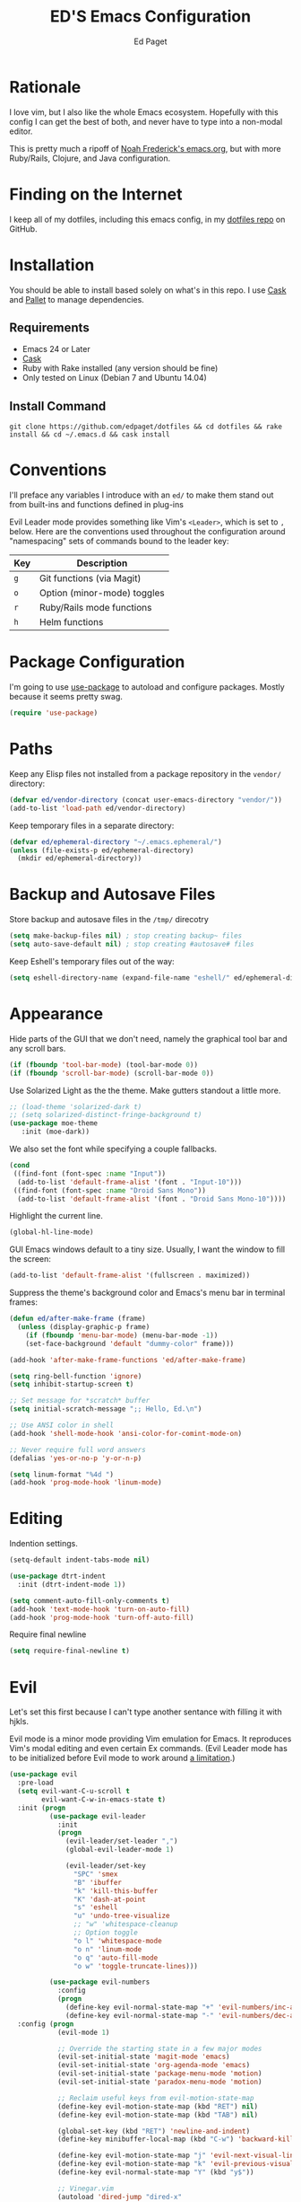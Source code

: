 #+TITLE: ED'S Emacs Configuration
#+AUTHOR: Ed Paget

* Rationale

  I love vim, but I also like the whole Emacs ecosystem. Hopefully
  with this config I can get the best of both, and never have to type
  into a non-modal editor.

  This is pretty much a ripoff of [[https://github.com/noahfrederick/dots/blob/master/emacs.d/emacs.org][Noah Frederick's emacs.org]], but with
  more Ruby/Rails, Clojure, and Java configuration.

* Finding on the Internet

  I keep all of my dotfiles, including this emacs config, in my
  [[https://github.com/edpaget/dotfiles/][dotfiles repo]] on GitHub.

* Installation

  You should be able to install based solely on what's in this
  repo. I use [[https://github.com/cask/cask][Cask]] and [[https://github.com/rdallasgray/pallet][Pallet]] to manage dependencies.

** Requirements

  - Emacs 24 or Later
  - [[https://github.com/cask/cask][Cask]]
  - Ruby with Rake installed (any version should be fine)
  - Only tested on Linux (Debian 7 and Ubuntu 14.04)

** Install Command

  =git clone https://github.com/edpaget/dotfiles && cd dotfiles && rake install && cd ~/.emacs.d && cask install=

* Conventions

  I'll preface any variables I introduce with an =ed/= to make
  them stand out from built-ins and functions defined in plug-ins

  Evil Leader mode provides something like Vim's =<Leader>=, which is
  set to =,= below. Here are the conventions used throughout the
  configuration around "namespacing" sets of commands bound to the
  leader key:

  | Key | Description                 |
  |-----+-----------------------------|
  | =g= | Git functions (via Magit)   |
  | =o= | Option (minor-mode) toggles |
  | =r= | Ruby/Rails mode functions   |
  | =h= | Helm functions              |

* Package Configuration

  I'm going to use [[https://github.com/jwiegley/use-package][use-package]] to autoload and configure
  packages. Mostly because it seems pretty swag.

  #+NAME: init-before
  #+BEGIN_SRC emacs-lisp :tangle no
    (require 'use-package)
  #+END_SRC

* Paths

   Keep any Elisp files not installed from a package repository in the
   =vendor/= directory:

   #+NAME: init-before
   #+BEGIN_SRC emacs-lisp :tangle no
     (defvar ed/vendor-directory (concat user-emacs-directory "vendor/"))
     (add-to-list 'load-path ed/vendor-directory)
   #+END_SRC

   Keep temporary files in a separate directory:

   #+NAME: init-before
   #+BEGIN_SRC emacs-lisp :tangle no
     (defvar ed/ephemeral-directory "~/.emacs.ephemeral/")
     (unless (file-exists-p ed/ephemeral-directory)
       (mkdir ed/ephemeral-directory))
   #+END_SRC

* Backup and Autosave Files
   Store backup and autosave files in the =/tmp/= direcotry
  
   #+NAME: init-before
   #+BEGIN_SRC emacs-lisp :tangle no
     (setq make-backup-files nil) ; stop creating backup~ files
     (setq auto-save-default nil) ; stop creating #autosave# files
   #+END_SRC

   Keep Eshell's temporary files out of the way:

   #+NAME: init-after
   #+BEGIN_SRC emacs-lisp :tangle no
     (setq eshell-directory-name (expand-file-name "eshell/" ed/ephemeral-directory))
   #+END_SRC   
   
* Appearance 

   Hide parts of the GUI that we don't need, namely the graphical tool
   bar and any scroll bars.

   #+NAME: appearance
   #+BEGIN_SRC emacs-lisp :tangle no
     (if (fboundp 'tool-bar-mode) (tool-bar-mode 0))
     (if (fboundp 'scroll-bar-mode) (scroll-bar-mode 0))
   #+END_SRC

   Use Solarized Light as the the theme. Make gutters standout a
   little more.

   #+NAME: appearance
   #+BEGIN_SRC emacs-lisp :tangle no
     ;; (load-theme 'solarized-dark t)
     ;; (setq solarized-distinct-fringe-background t)
     (use-package moe-theme
        :init (moe-dark))
   #+END_SRC

   We also set the font while specifying a couple fallbacks.

   #+NAME: appearance
   #+BEGIN_SRC emacs-lisp :tangle no
     (cond
      ((find-font (font-spec :name "Input"))
       (add-to-list 'default-frame-alist '(font . "Input-10")))
      ((find-font (font-spec :name "Droid Sans Mono"))
       (add-to-list 'default-frame-alist '(font . "Droid Sans Mono-10"))))
   #+END_SRC

   Highlight the current line.

   #+NAME: appearance
   #+BEGIN_SRC emacs-lisp :tangle no
     (global-hl-line-mode)
   #+END_SRC

   GUI Emacs windows default to a tiny size. Usually, I want the
   window to fill the screen:

   #+NAME: appearance
   #+BEGIN_SRC emacs-lisp :tangle no
     (add-to-list 'default-frame-alist '(fullscreen . maximized))
   #+END_SRC

   Suppress the theme's background color and Emacs's menu bar in
   terminal frames:

   #+NAME: appearance
   #+BEGIN_SRC emacs-lisp :tangle no
     (defun ed/after-make-frame (frame)
       (unless (display-graphic-p frame)
         (if (fboundp 'menu-bar-mode) (menu-bar-mode -1))
         (set-face-background 'default "dummy-color" frame)))

     (add-hook 'after-make-frame-functions 'ed/after-make-frame)
   #+END_SRC

   #+NAME: appearance
   #+BEGIN_SRC emacs-lisp :tangle no
     (setq ring-bell-function 'ignore)
     (setq inhibit-startup-screen t)
     
     ;; Set message for *scratch* buffer
     (setq initial-scratch-message ";; Hello, Ed.\n")
     
     ;; Use ANSI color in shell
     (add-hook 'shell-mode-hook 'ansi-color-for-comint-mode-on)
     
     ;; Never require full word answers
     (defalias 'yes-or-no-p 'y-or-n-p)
     
     (setq linum-format "%4d ")
     (add-hook 'prog-mode-hook 'linum-mode)
   #+END_SRC

* Editing
  
  Indention settings.
  
   #+NAME: editing
   #+BEGIN_SRC emacs-lisp :tangle no
     (setq-default indent-tabs-mode nil)

     (use-package dtrt-indent
       :init (dtrt-indent-mode 1))

     (setq comment-auto-fill-only-comments t)
     (add-hook 'text-mode-hook 'turn-on-auto-fill)
     (add-hook 'prog-mode-hook 'turn-off-auto-fill)
   #+END_SRC

  Require final newline
  #+NAME: editing
  #+BEGIN_SRC emacs-lisp :tangle no
    (setq require-final-newline t)
  #+END_SRC

* Evil

   Let's set this first because I can't type another sentance with
   filling it with hjkls.

   Evil mode is a minor mode providing Vim emulation for Emacs. It
   reproduces Vim's modal editing and even certain Ex commands.
   (Evil Leader mode has to be initialized before Evil mode to work
   around [[https://github.com/cofi/evil-leader/issues/10][a limitation]].)

   #+NAME: evil
   #+BEGIN_SRC emacs-lisp :tangle no
     (use-package evil
       :pre-load
       (setq evil-want-C-u-scroll t
             evil-want-C-w-in-emacs-state t)
       :init (progn
               (use-package evil-leader
                 :init
                 (progn
                   (evil-leader/set-leader ",")
                   (global-evil-leader-mode 1)

                   (evil-leader/set-key
                     "SPC" 'smex
                     "B" 'ibuffer
                     "k" 'kill-this-buffer
                     "K" 'dash-at-point
                     "s" 'eshell
                     "u" 'undo-tree-visualize
                     ;; "w" 'whitespace-cleanup
                     ;; Option toggle
                     "o l" 'whitespace-mode
                     "o n" 'linum-mode
                     "o q" 'auto-fill-mode
                     "o w" 'toggle-truncate-lines)))

               (use-package evil-numbers
                 :config
                 (progn
                   (define-key evil-normal-state-map "+" 'evil-numbers/inc-at-pt)
                   (define-key evil-normal-state-map "-" 'evil-numbers/dec-at-pt))))
       :config (progn
                 (evil-mode 1)

                 ;; Override the starting state in a few major modes
                 (evil-set-initial-state 'magit-mode 'emacs)
                 (evil-set-initial-state 'org-agenda-mode 'emacs)
                 (evil-set-initial-state 'package-menu-mode 'motion)
                 (evil-set-initial-state 'paradox-menu-mode 'motion)

                 ;; Reclaim useful keys from evil-motion-state-map
                 (define-key evil-motion-state-map (kbd "RET") nil)
                 (define-key evil-motion-state-map (kbd "TAB") nil)

                 (global-set-key (kbd "RET") 'newline-and-indent)
                 (define-key minibuffer-local-map (kbd "C-w") 'backward-kill-word)

                 (define-key evil-motion-state-map "j" 'evil-next-visual-line)
                 (define-key evil-motion-state-map "k" 'evil-previous-visual-line)
                 (define-key evil-normal-state-map "Y" (kbd "y$"))

                 ;; Vinegar.vim
                 (autoload 'dired-jump "dired-x"
                   "Jump to Dired buffer corresponding to current buffer." t)
                 (define-key evil-normal-state-map "-" 'dired-jump)
                 (evil-define-key 'normal dired-mode-map "-" 'dired-up-directory)

                 ;; Unimpaired.vim
                 (define-key evil-normal-state-map (kbd "[ SPC")
                   (lambda () (interactive) (evil-insert-newline-above) (forward-line)))
                 (define-key evil-normal-state-map (kbd "] SPC")
                   (lambda () (interactive) (evil-insert-newline-below) (forward-line -1)))
                 (define-key evil-normal-state-map (kbd "[ e") (kbd "ddkP"))
                 (define-key evil-normal-state-map (kbd "] e") (kbd "ddp"))
                 (define-key evil-normal-state-map (kbd "[ b") 'previous-buffer)
                 (define-key evil-normal-state-map (kbd "] b") 'next-buffer)))
   #+END_SRC

   Additionally, let's make =ESC= work more or less like it does in Vim.

   #+NAME: evil
   #+BEGIN_SRC emacs-lisp :tangle no
     ;; Escape minibuffer
     (defun ed/minibuffer-keyboard-quit ()
       "Abort recursive edit.

     In Delete Selection mode, if the mark is active, just deactivate it;
     then it takes a second \\[keyboard-quit] to abort the minibuffer."
       (interactive)
       (if (and delete-selection-mode transient-mark-mode mark-active)
           (setq deactivate-mark t)
         (when (get-buffer "*Completions*") (delete-windows-on "*Completions*"))
         (abort-recursive-edit)))

     (define-key minibuffer-local-map [escape] 'ed/minibuffer-keyboard-quit)
     (define-key minibuffer-local-ns-map [escape] 'ed/minibuffer-keyboard-quit)
     (define-key minibuffer-local-completion-map [escape] 'ed/minibuffer-keyboard-quit)
     (define-key minibuffer-local-must-match-map [escape] 'ed/minibuffer-keyboard-quit)
     (define-key minibuffer-local-isearch-map [escape] 'ed/minibuffer-keyboard-quit)
   #+END_SRC

   Finally include evil-god-state activated by the =\= key. 

   #+NAME: evil
   #+BEGIN_SRC emacs-lisp :tangle no
     (use-package evil-god-state
       :commands evil-execute-in-god-state
       :init (evil-define-key 'normal global-map "\\" 'evil-execute-in-god-state))
   #+END_SRC
   
* Gnus
  Maybe I can use gnus with evil

  #+NAME: gnus
  #+BEGIN_SRC emacs-lisp :tangle no
    (use-package gnus
      :config (progn
                (evil-make-overriding-map gnus-mode-map 'emacs)
                (define-key gnus-mode-map "\C-w" 'evil-window-map)
                (evil-define-key 'emacs gnus-mode-map "j" 'gnus-goto-next-section)
                (evil-define-key 'emacs gnus-mode-map "k" 'gnus-goto-next-section))) 
  #+END_SRC

* Version Control and History

   Undo tree provides a Vim-like branching undo history that can be
   visualized and traversed in another window.

   #+NAME: editing
   #+BEGIN_SRC emacs-lisp :tangle no
     (use-package undo-tree
       :config
       (setq undo-tree-visualizer-diff t
             undo-tree-visualizer-timestamps t))
   #+END_SRC

   Magit provides featureful Git integration.

   #+NAME: editing
   #+BEGIN_SRC emacs-lisp :tangle no
     (use-package magit
       :commands (magit-status magit-diff magit-log magit-blame-mode)
       :init
       (evil-leader/set-key
         "g s" 'magit-status
         "g b" 'magit-blame-mode
         "g l" 'magit-log
         "g d" 'magit-diff)
       :config
       (progn
         (evil-make-overriding-map magit-mode-map 'emacs)
         (define-key magit-mode-map "\C-w" 'evil-window-map)
         (evil-define-key 'emacs magit-mode-map "j" 'magit-goto-next-section)
         (evil-define-key 'emacs magit-mode-map "k" 'magit-goto-previous-section)
         (evil-define-key 'emacs magit-mode-map "K" 'magit-discard-item))) ; k
   #+END_SRC

* Projectile

   #+NAME: projectile
   #+BEGIN_SRC emacs-lisp :tangle no
     (use-package projectile
       :init (projectile-global-mode)
       :config (setq projectile-enable-caching t))
   #+END_SRC

* Paredit

   I think it's often useful to have Paredit even for non-lisps. This
   makes using it a little nicer. Shamelessly stolen from [[https://gist.github.com/remvee/879305][Remco van 't Veer]].

   #+NAME: paredit
   #+BEGIN_SRC emacs-lisp :tangle no
     (defun ed/disable-paredit-space (mode)
       "Don't insert a space before paren when not in a lisp mode"
       (add-hook (intern (format "%s-mode-hook" mode))
                 '(lambda ()
                    (add-to-list (make-local-variable 'paredit-space-for-delimiter-predicates)
                                 (lambda (_ _) nil))
                    (enable-paredit-mode))))
   #+END_SRC
  
   #+NAME: paredit
   #+BEGIN_SRC emacs-lisp :tangle no
     (use-package paredit
       :config (progn
                 (evil-leader/set-key
                   ">" 'paredit-forward-slurp-sexp
                   "<" 'paredit-backward-barf-sexp
                   "W" 'paredit-wrap-round
                   "w [" 'paredit-wrap-square
                   "w (" 'paredit-wrap-round
                   "w {" 'paredit-wrap-curly
                   "w \"" 'paredit-wrap-quote
                   "O" 'paredit-split-sexp
                   "J" 'paredit-join-sexps
                   "S" 'paredit-splice-sexp)
                 (use-package evil-paredit
                   :config (progn
                             (add-hook 'paredit-mode-hook 'evil-paredit-mode)))
                 (add-hook 'emacs-lisp-mode-hook 'paredit-mode)))
   #+END_SRC

* Languages
** Ruby

    Using Regular Ruby Mode

    #+NAME: ruby
    #+BEGIN_SRC emacs-lisp :tangle no
      (use-package projectile-rails
        :init (add-hook 'projectile-mode-hook 'projectile-rails-on))

      (use-package ruby-mode
        :mode (("\\.rake$" . ruby-mode)
               ("\\.gemspec$" . ruby-mode)
               ("\\.ru$" . ruby-mode)
               ("Jarfile". ruby-mode)
               ("Rakefile$" . ruby-mode)
               ("Gemfile" . ruby-mode)
               ("Capfile" . ruby-mode)
               ("Guardfile" . ruby-mode)
               ("Vagrantfile" . ruby-mode))
        :init (progn
                (use-package rvm
                  :config (progn
                            (rvm-use-default)
                            (add-hook 'ruby-mode-hook
                                      (lambda () (rvm-activate-corresponding-ruby)))))
                (use-package rspec-mode
                  :config (evil-leader/set-key-for-mode 'ruby-mode
                            "r v" 'rspec-verify
                            "r a" 'rspec-verify-all
                            "r s" 'rspec-toggle-spec-and-target
                            "r i" 'rspec-rerun
                            "r m" 'rspec-verify-matching
                            "r c" 'rspec-verify-continue))
                (use-package robe
                  :config (progn
                            (add-hook 'ruby-mode-hook 'robe-mode)))
                (setenv "JRUBY_OPTS" "--2.0")
                (setenv "FIG_RAKE" "on")
                (evil-define-key 'insert ruby-mode-map (kbd "RET") 'evil-ret-and-indent)))
     #+END_SRC

** Scala

    #+NAME: scala
    #+BEGIN_SRC emacs-lisp :tangle no
        (use-package scala-mode2)
    #+END_SRC

** Markdown

    #+NAME: markdown
    #+BEGIN_SRC emacs-lisp :tangle no
         (use-package markdown-mode
           :mode (("\\.md$" . markdown-mode)
                  ("\\.markdown$" . markdown-mode)
                  ("\\.apib" . markdown-mode)))
    #+END_SRC

** Javascript

    #+NAME: javascript
    #+BEGIN_SRC emacs-lisp :tangle no
            (use-package js2-mode
              :mode (("\\.js$" . js2-mode)
                     ("\\.json" . js2-mode)))
    #+END_SRC

** Coffeescript

    #+NAME: coffeescript
    #+BEGIN_SRC emacs-lisp :tangle no
      (use-package coffee-mode
        :mode (("\\.coffee$" . coffee-mode)
               ("\\.cjsx" . coffee-mode))
        :config (progn
                  (setq whitespace-action '(auto-cleanup))
                  (setq whitespace-style '(trailing
                                           space-before-tab
                                           indentation
                                           empty
                                           space-after-tab))
                  (custom-set-variables '(coffee-tab-width 2))))
    #+END_SRC

** Webmode

    #+NAME: webmode
    #+BEGIN_SRC emacs-lisp :tangle no
      (use-package web-mode
        :mode (("\\.html?\\'" . web-mode)
               ("\\.css\\'" . web-mode)
               ("\\.mustache\\'" . web-mode)
               ("\\.erb\\'" . web-mode))
        :init
        (add-hook 'web-mode-hook (lambda ()
                                   (set-fill-column 120))))
    #+END_SRC

** Clojure

    #+NAME: clojure
    #+BEGIN_SRC emacs-lisp :tangle no
      (use-package clojure-mode
        :mode (("\\.clj" . clojure-mode)
               ("\\.cljs" . clojure-mode)
               ("\\.cljx" . clojure-mode))
        :init (progn
                (add-hook 'clojure-mode-hook 'paredit-mode)
                (use-package cider
                  :config (progn
                            (setq nrepl-hide-special-buffers t)
                            (add-hook 'cider-repl-mode-hook 'evil-mode)
                            (add-hook 'cider-repl-mode-hook 'paredit-mode)))))
    #+END_SRC

** YAML...
   
   #+NAME: yaml
   #+BEGIN_SRC emacs-lisp :tangle no
      (use-package yaml-mode
        :mode (("\\.yml" . yaml-mode)
               ("\\.yaml" . yaml-mode)
               ("\\.yml.hudson" . yaml-mode)
               ("\\.yaml.hudson" . yaml-mode)))
   #+END_SRC
   
** Rust
   
    #+NAME: rust
    #+BEGIN_SRC emacs-lisp :tangle no
      (use-package rust-mode
        :mode (("\\.rs$" . rust-mode)))
    #+END_SRC

** Docker

    #+NAME: docker
    #+BEGIN_SRC emacs-lisp :tangle no
      (use-package dockerfile-mode
        :mode (("Dockerfile" . dockerfile-mode))) 
    #+END_SRC
   
* Auto-Complete
  Experimenting with Auto-Complete Mode

  #+NAME: autocomplete
  #+BEGIN_SRC emacs-lisp :tangle no
    (use-package company
      :config (progn
                (add-hook 'after-init-hook 'global-company-mode)
                (push 'company-robe company-backends)))
  #+END_SRC

* Helm

  #+NAME: helm
  #+BEGIN_SRC emacs-lisp :tangle no
    (use-package helm
      :init (progn
              (helm-mode 1)
              (evil-leader/set-key
                "h SPC" #'helm-M-x
                "h z" #'helm-select-action
                "h b" #'helm-mini
                "h f" #'describe-function
                "h w" #'where-is
                "h v" #'describe-variable
                "h e" #'helm-find-files)
              (use-package helm-projectile
                :init (progn
                        (evil-leader/set-key
                          "h p" #'helm-projectile)))
              (use-package helm-ag
                :init (progn
                        (evil-leader/set-key
                          "h /" #'helm-ag))))) 
  #+END_SRC

* Configuration Layout

  Here we define the =emacs.el= file that gets generated by the source
  blocks in our Org document. This is the file that actually gets
  loaded on startup.

  #+BEGIN_SRC emacs-lisp :tangle yes :noweb no-export :exports code
    ;;; emacs.el --- Emacs configuration generated via Org Babel

    ;;; Commentary:

    ;; Do not modify this file by hand.  It was automatically generated
    ;; from `emacs.org` in the same directory.  See that file for more
    ;; information.

    ;;; Code:

    ;; Configuration group: init-before
    <<init-before>>

    ;; Configuration group: appearance
    <<appearance>>

    ;; Configuration group: evil
    <<evil>>

    ;; Configuration group: ido
    <<ido>>

    ;; Configuration group: editing
    <<editing>>

    ;; Configuration group: projectile
    <<projectile>>

    ;; Configuration group: paredit
    <<paredit>>

    ;; Configuration group: smart mode line
    <<smartmodeline>>

    ;; Configuration group: languages
    <<ruby>>
    <<scala>>
    <<java>>
    <<rust>>
    <<clojure>>
    <<markdown>>
    <<javascript>>
    <<coffeescript>>
    <<rust>>
    <<docker>>
    <<yaml>>

    ;; Configuration group: autocomple
    <<autocomplete>>

    ;; Configuration group: helm
    <<helm>>

    ;; Configuration group: init-after
    <<init-after>>

    ;; emacs.el ends here
  #+END_SRC
  
